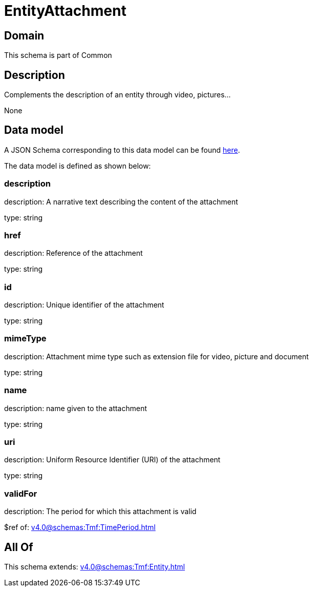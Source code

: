 = EntityAttachment

[#domain]
== Domain

This schema is part of Common

[#description]
== Description

Complements the description of an entity through video, pictures...

None

[#data_model]
== Data model

A JSON Schema corresponding to this data model can be found https://tmforum.org[here].

The data model is defined as shown below:


=== description
description: A narrative text describing the content of the attachment

type: string


=== href
description: Reference of the attachment

type: string


=== id
description: Unique identifier of the attachment

type: string


=== mimeType
description: Attachment mime type such as extension file for video, picture and document

type: string


=== name
description: name given to the attachment

type: string


=== uri
description: Uniform Resource Identifier (URI) of the attachment

type: string


=== validFor
description: The period for which this attachment is valid

$ref of: xref:v4.0@schemas:Tmf:TimePeriod.adoc[]


[#all_of]
== All Of

This schema extends: xref:v4.0@schemas:Tmf:Entity.adoc[]
